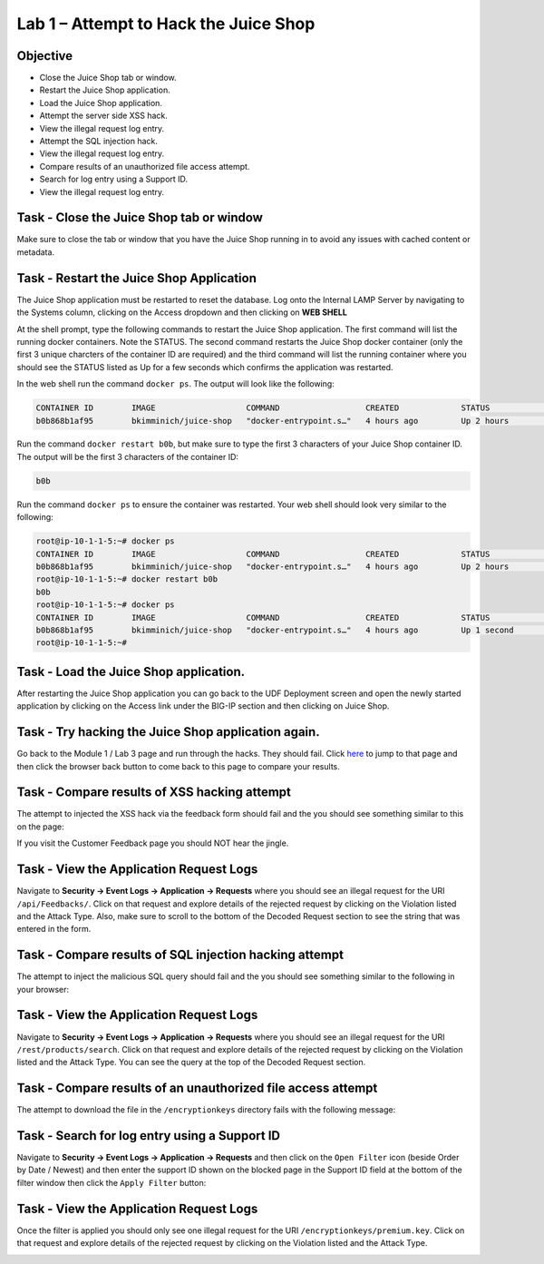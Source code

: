Lab 1 – Attempt to Hack the Juice Shop
--------------------------------------

Objective
~~~~~~~~~

- Close the Juice Shop tab or window.
- Restart the Juice Shop application.
- Load the Juice Shop application.
- Attempt the server side XSS hack.
- View the illegal request log entry.
- Attempt the SQL injection hack.
- View the illegal request log entry.
- Compare results of an unauthorized file access attempt.
- Search for log entry using a Support ID.
- View the illegal request log entry.

Task - Close the Juice Shop tab or window
~~~~~~~~~~~~~~~~~~~~~~~~~~~~~~~~~~~~~~~~~

Make sure to close the tab or window that you have the Juice Shop running in to avoid any issues with cached content or metadata.

Task - Restart the Juice Shop Application
~~~~~~~~~~~~~~~~~~~~~~~~~~~~~~~~~~~~~~~~~

The Juice Shop application must be restarted to reset the database. Log onto the Internal LAMP Server by navigating to the Systems column, clicking on the Access dropdown and then clicking on **WEB SHELL**

.. image:: ../images/web_shell_internal_lamp.png

At the shell prompt, type the following commands to restart the Juice Shop application. The first command will list the running docker containers. Note the STATUS. The second command restarts the Juice Shop docker container (only the first 3 unique charcters of the container ID are required) and the third command will list the running container where you should see the STATUS listed as Up for a few seconds which confirms the application was restarted.

In the web shell run the command ``docker ps``. The output will look like the following:

.. code-block:: none

    CONTAINER ID        IMAGE                   COMMAND                  CREATED             STATUS              PORTS                    NAMES
    b0b868b1af95        bkimminich/juice-shop   "docker-entrypoint.s…"   4 hours ago         Up 2 hours          0.0.0.0:3000->3000/tcp   reverent_raman
    
    
Run the command ``docker restart b0b``, but make sure to type the first 3 characters of your Juice Shop container ID. The output will be the first 3 characters of the container ID:

.. code-block:: none

    b0b


Run the command ``docker ps`` to ensure the container was restarted. Your web shell should look very similar to the following:

.. code-block:: none

    root@ip-10-1-1-5:~# docker ps
    CONTAINER ID        IMAGE                   COMMAND                  CREATED             STATUS              PORTS                    NAMES
    b0b868b1af95        bkimminich/juice-shop   "docker-entrypoint.s…"   4 hours ago         Up 2 hours          0.0.0.0:3000->3000/tcp   reverent_raman
    root@ip-10-1-1-5:~# docker restart b0b
    b0b
    root@ip-10-1-1-5:~# docker ps
    CONTAINER ID        IMAGE                   COMMAND                  CREATED             STATUS              PORTS                    NAMES
    b0b868b1af95        bkimminich/juice-shop   "docker-entrypoint.s…"   4 hours ago         Up 1 second         0.0.0.0:3000->3000/tcp   reverent_raman
    root@ip-10-1-1-5:~#


Task - Load the Juice Shop application.
~~~~~~~~~~~~~~~~~~~~~~~~~~~~~~~~~~~~~~~

After restarting the Juice Shop application you can go back to the UDF Deployment screen and open the newly started application by clicking on the Access link under the BIG-IP section and then clicking on Juice Shop.
 
Task - Try hacking the Juice Shop application again.
~~~~~~~~~~~~~~~~~~~~~~~~~~~~~~~~~~~~~~~~~~~~~~~~~~~~

Go back to the Module 1 / Lab 3 page and run through the hacks. They should fail. Click `here <../module0/lab3.html>`_ to jump to that page and then click the browser back button to come back to this page to compare your results.

Task - Compare results of XSS hacking attempt
~~~~~~~~~~~~~~~~~~~~~~~~~~~~~~~~~~~~~~~~~~~~~

The attempt to injected the XSS hack via the feedback form should fail and the you should see something similar to this on the page:

.. image:: ../images/block_xss.png

If you visit the Customer Feedback page you should NOT hear the jingle.

Task - View the Application Request Logs
~~~~~~~~~~~~~~~~~~~~~~~~~~~~~~~~~~~~~~~~~

Navigate to **Security -> Event Logs -> Application -> Requests** where you should see an illegal request for the URI ``/api/Feedbacks/``. Click on that request and explore details of the rejected request by clicking on the Violation listed and the Attack Type. Also, make sure to scroll to the bottom of the Decoded Request section to see the string that was entered in the form.

.. image:: ../images/event_log_xss.png

Task - Compare results of SQL injection hacking attempt
~~~~~~~~~~~~~~~~~~~~~~~~~~~~~~~~~~~~~~~~~~~~~~~~~~~~~~~

The attempt to inject the malicious SQL query should fail and the you should see something similar to the following in your browser:

.. image:: ../images/block_sql_injection.png

Task - View the Application Request Logs
~~~~~~~~~~~~~~~~~~~~~~~~~~~~~~~~~~~~~~~~~

Navigate to **Security -> Event Logs -> Application -> Requests** where you should see an illegal request for the URI ``/rest/products/search``. Click on that request and explore details of the rejected request by clicking on the Violation listed and the Attack Type. You can see the query at the top of the Decoded Request section.

.. image:: ../images/log_sql_injection.png

Task - Compare results of an unauthorized file access attempt
~~~~~~~~~~~~~~~~~~~~~~~~~~~~~~~~~~~~~~~~~~~~~~~~~~~~~~~~~~~~~

The attempt to download the file in the ``/encryptionkeys`` directory fails with the following message:

.. image:: ../images/support_id_file_1.png

Task - Search for log entry using a Support ID
~~~~~~~~~~~~~~~~~~~~~~~~~~~~~~~~~~~~~~~~~~~~~~

Navigate to **Security -> Event Logs -> Application -> Requests** and then click on the ``Open Filter`` icon (beside Order by Date / Newest) and then enter the support ID shown on the blocked page in the Support ID field at the bottom of the filter window then click the ``Apply Filter`` button:

.. image:: ../images/support_id_1.png

Task - View the Application Request Logs
~~~~~~~~~~~~~~~~~~~~~~~~~~~~~~~~~~~~~~~~~

Once the filter is applied you should only see one illegal request for the URI ``/encryptionkeys/premium.key``. Click on that request and explore details of the rejected request by clicking on the Violation listed and the Attack Type.

.. image:: ../images/log_file_access_1.png
